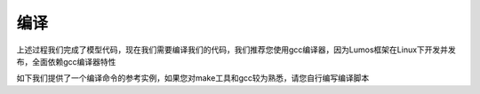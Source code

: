 编译
=================================

上述过程我们完成了模型代码，现在我们需要编译我们的代码，我们推荐您使用gcc编译器，因为Lumos框架在Linux下开发并发布，全面依赖gcc编译器特性

如下我们提供了一个编译命令的参考实例，如果您对make工具和gcc较为熟悉，请您自行编写编译脚本

.. code-block:: console
    :linenos:

    $ gcc -fopenmp lumos.c -I/home/用户名/lumos/include/ -o lumos -L/home/用户名/lumos/lib -llumos
